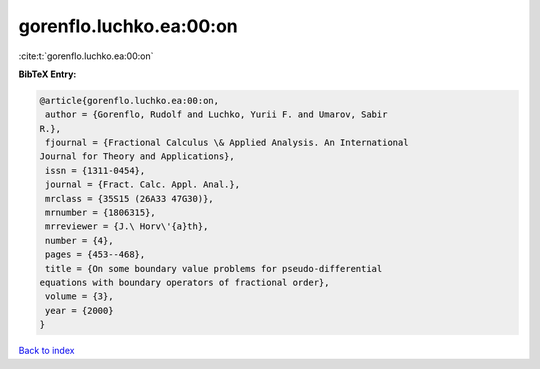 gorenflo.luchko.ea:00:on
========================

:cite:t:`gorenflo.luchko.ea:00:on`

**BibTeX Entry:**

.. code-block:: bibtex

   @article{gorenflo.luchko.ea:00:on,
    author = {Gorenflo, Rudolf and Luchko, Yurii F. and Umarov, Sabir
   R.},
    fjournal = {Fractional Calculus \& Applied Analysis. An International
   Journal for Theory and Applications},
    issn = {1311-0454},
    journal = {Fract. Calc. Appl. Anal.},
    mrclass = {35S15 (26A33 47G30)},
    mrnumber = {1806315},
    mrreviewer = {J.\ Horv\'{a}th},
    number = {4},
    pages = {453--468},
    title = {On some boundary value problems for pseudo-differential
   equations with boundary operators of fractional order},
    volume = {3},
    year = {2000}
   }

`Back to index <../By-Cite-Keys.html>`__
